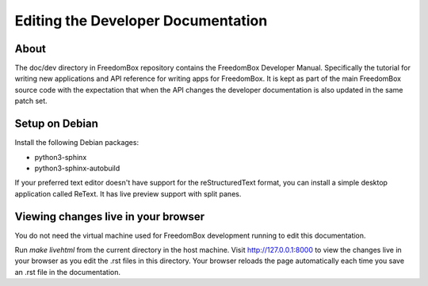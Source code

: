 .. SPDX-License-Identifier: CC-BY-SA-4.0

Editing the Developer Documentation
===================================

About
*****

The doc/dev directory in FreedomBox repository contains the FreedomBox Developer
Manual. Specifically the tutorial for writing new applications and API reference
for writing apps for FreedomBox. It is kept as part of the main FreedomBox
source code with the expectation that when the API changes the developer
documentation is also updated in the same patch set.

Setup on Debian
***************

Install the following Debian packages:

* python3-sphinx
* python3-sphinx-autobuild

If your preferred text editor doesn't have support for the reStructuredText
format, you can install a simple desktop application called ReText. It has live
preview support with split panes.

Viewing changes live in your browser
************************************

You do not need the virtual machine used for FreedomBox development running to
edit this documentation.

Run `make livehtml` from the current directory in the host machine. Visit
http://127.0.0.1:8000 to view the changes live in your browser as you edit the
.rst files in this directory. Your browser reloads the page automatically each
time you save an .rst file in the documentation.
